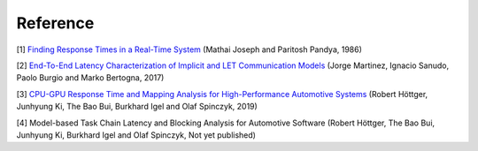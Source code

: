Reference
=========

[1] `Finding Response Times in a Real-Time System <https://academic.oup.com/comjnl/article/29/5/390/486162>`_ (Mathai Joseph and Paritosh Pandya, 1986)

[2] `End-To-End Latency Characterization of Implicit and LET Communication Models <https://www.ecrts.org/forum/viewtopic.php?f=32&t=91>`_ (Jorge Martinez, Ignacio Sanudo, Paolo Burgio and Marko Bertogna, 2017)

[3] `CPU-GPU Response Time and Mapping Analysis for High-Performance Automotive Systems <https://www.ecrts.org/forum/viewtopic.php?f=43&t=134&sid=777ff03160a9434451d721748c8a8aea>`_ (Robert Höttger, Junhyung Ki, The Bao Bui, Burkhard Igel and Olaf Spinczyk, 2019)

[4] Model-based Task Chain Latency and Blocking Analysis for Automotive Software (Robert Höttger, The Bao Bui, Junhyung Ki, Burkhard Igel and Olaf Spinczyk, Not yet published)
